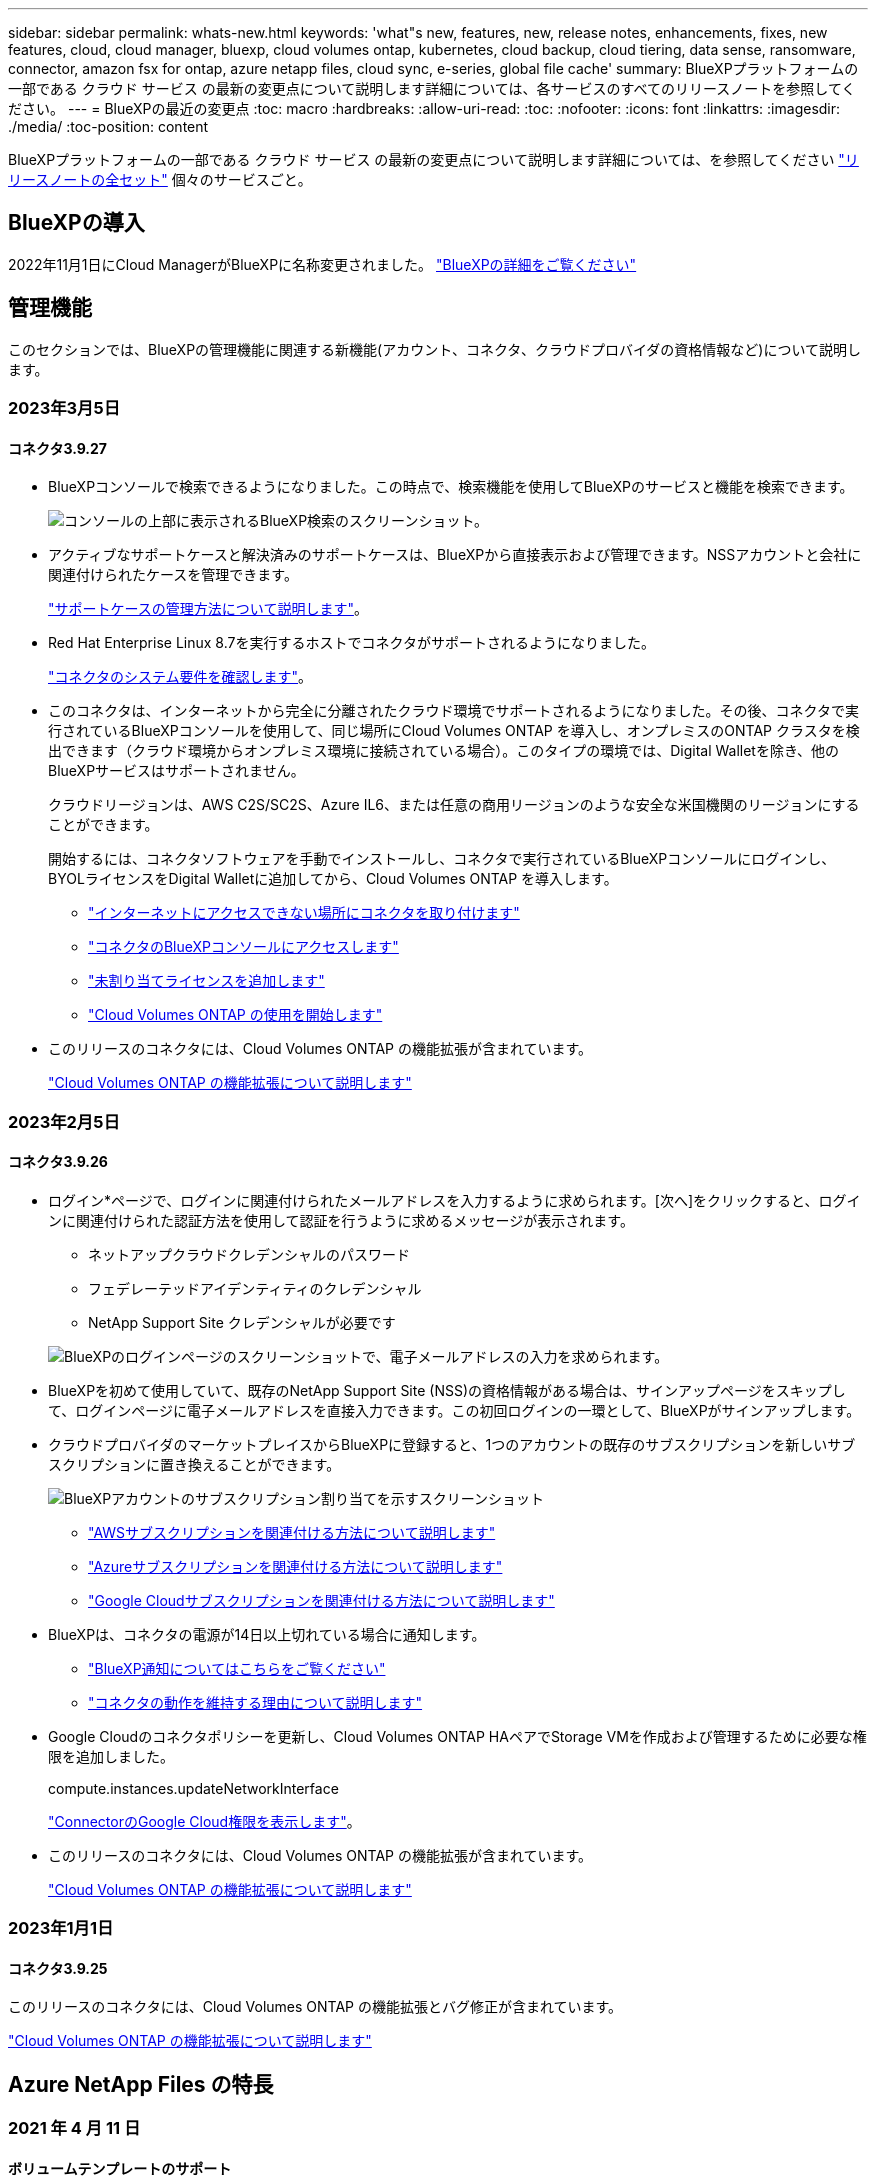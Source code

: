 ---
sidebar: sidebar 
permalink: whats-new.html 
keywords: 'what"s new, features, new, release notes, enhancements, fixes, new features, cloud, cloud manager, bluexp, cloud volumes ontap, kubernetes, cloud backup, cloud tiering, data sense, ransomware, connector, amazon fsx for ontap, azure netapp files, cloud sync, e-series, global file cache' 
summary: BlueXPプラットフォームの一部である クラウド サービス の最新の変更点について説明します詳細については、各サービスのすべてのリリースノートを参照してください。 
---
= BlueXPの最近の変更点
:toc: macro
:hardbreaks:
:allow-uri-read: 
:toc: 
:nofooter: 
:icons: font
:linkattrs: 
:imagesdir: ./media/
:toc-position: content


[role="lead"]
BlueXPプラットフォームの一部である クラウド サービス の最新の変更点について説明します詳細については、を参照してください link:release-notes-index.html["リリースノートの全セット"] 個々のサービスごと。



== BlueXPの導入

2022年11月1日にCloud ManagerがBlueXPに名称変更されました。 https://docs.netapp.com/us-en/cloud-manager-family/concept-overview.html["BlueXPの詳細をご覧ください"^]



== 管理機能

このセクションでは、BlueXPの管理機能に関連する新機能(アカウント、コネクタ、クラウドプロバイダの資格情報など)について説明します。



=== 2023年3月5日



==== コネクタ3.9.27

* BlueXPコンソールで検索できるようになりました。この時点で、検索機能を使用してBlueXPのサービスと機能を検索できます。
+
image:https://raw.githubusercontent.com/NetAppDocs/cloud-manager-setup-admin/main/media/screenshot-search.png["コンソールの上部に表示されるBlueXP検索のスクリーンショット。"]

* アクティブなサポートケースと解決済みのサポートケースは、BlueXPから直接表示および管理できます。NSSアカウントと会社に関連付けられたケースを管理できます。
+
https://docs.netapp.com/us-en/cloud-manager-setup-admin/task-get-help.html#manage-your-support-cases["サポートケースの管理方法について説明します"]。

* Red Hat Enterprise Linux 8.7を実行するホストでコネクタがサポートされるようになりました。
+
https://docs.netapp.com/us-en/cloud-manager-setup-admin/task-installing-linux.html["コネクタのシステム要件を確認します"]。

* このコネクタは、インターネットから完全に分離されたクラウド環境でサポートされるようになりました。その後、コネクタで実行されているBlueXPコンソールを使用して、同じ場所にCloud Volumes ONTAP を導入し、オンプレミスのONTAP クラスタを検出できます（クラウド環境からオンプレミス環境に接続されている場合）。このタイプの環境では、Digital Walletを除き、他のBlueXPサービスはサポートされません。
+
クラウドリージョンは、AWS C2S/SC2S、Azure IL6、または任意の商用リージョンのような安全な米国機関のリージョンにすることができます。

+
開始するには、コネクタソフトウェアを手動でインストールし、コネクタで実行されているBlueXPコンソールにログインし、BYOLライセンスをDigital Walletに追加してから、Cloud Volumes ONTAP を導入します。

+
** https://docs.netapp.com/us-en/cloud-manager-setup-admin/task-install-connector-onprem-no-internet.html["インターネットにアクセスできない場所にコネクタを取り付けます"^]
** https://docs.netapp.com/us-en/cloud-manager-setup-admin/task-managing-connectors.html#access-the-local-ui["コネクタのBlueXPコンソールにアクセスします"^]
** https://docs.netapp.com/us-en/cloud-manager-cloud-volumes-ontap/task-manage-node-licenses.html#manage-byol-licenses["未割り当てライセンスを追加します"^]
** https://docs.netapp.com/us-en/cloud-manager-cloud-volumes-ontap/concept-overview-cvo.html["Cloud Volumes ONTAP の使用を開始します"^]


* このリリースのコネクタには、Cloud Volumes ONTAP の機能拡張が含まれています。
+
https://docs.netapp.com/us-en/cloud-manager-cloud-volumes-ontap/whats-new.html#5-march-2023["Cloud Volumes ONTAP の機能拡張について説明します"^]





=== 2023年2月5日



==== コネクタ3.9.26

* ログイン*ページで、ログインに関連付けられたメールアドレスを入力するように求められます。[次へ]をクリックすると、ログインに関連付けられた認証方法を使用して認証を行うように求めるメッセージが表示されます。
+
** ネットアップクラウドクレデンシャルのパスワード
** フェデレーテッドアイデンティティのクレデンシャル
** NetApp Support Site クレデンシャルが必要です


+
image:https://raw.githubusercontent.com/NetAppDocs/cloud-manager-setup-admin/main/media/screenshot-login.png["BlueXPのログインページのスクリーンショットで、電子メールアドレスの入力を求められます。"]

* BlueXPを初めて使用していて、既存のNetApp Support Site (NSS)の資格情報がある場合は、サインアップページをスキップして、ログインページに電子メールアドレスを直接入力できます。この初回ログインの一環として、BlueXPがサインアップします。
* クラウドプロバイダのマーケットプレイスからBlueXPに登録すると、1つのアカウントの既存のサブスクリプションを新しいサブスクリプションに置き換えることができます。
+
image:https://raw.githubusercontent.com/NetAppDocs/cloud-manager-setup-admin/main/media/screenshot-aws-subscription.png["BlueXPアカウントのサブスクリプション割り当てを示すスクリーンショット"]

+
** https://docs.netapp.com/us-en/cloud-manager-setup-admin/task-adding-aws-accounts.html#associate-an-aws-subscription["AWSサブスクリプションを関連付ける方法について説明します"]
** https://docs.netapp.com/us-en/cloud-manager-setup-admin/task-adding-azure-accounts.html#associating-an-azure-marketplace-subscription-to-credentials["Azureサブスクリプションを関連付ける方法について説明します"]
** https://docs.netapp.com/us-en/cloud-manager-setup-admin/task-adding-gcp-accounts.html["Google Cloudサブスクリプションを関連付ける方法について説明します"]


* BlueXPは、コネクタの電源が14日以上切れている場合に通知します。
+
** https://docs.netapp.com/us-en/cloud-manager-setup-admin/task-monitor-cm-operations.html["BlueXP通知についてはこちらをご覧ください"]
** https://docs.netapp.com/us-en/cloud-manager-setup-admin/concept-connectors.html#connectors-should-remain-running["コネクタの動作を維持する理由について説明します"]


* Google Cloudのコネクタポリシーを更新し、Cloud Volumes ONTAP HAペアでStorage VMを作成および管理するために必要な権限を追加しました。
+
compute.instances.updateNetworkInterface

+
https://docs.netapp.com/us-en/cloud-manager-setup-admin/reference-permissions-gcp.html["ConnectorのGoogle Cloud権限を表示します"]。

* このリリースのコネクタには、Cloud Volumes ONTAP の機能拡張が含まれています。
+
https://docs.netapp.com/us-en/cloud-manager-cloud-volumes-ontap/whats-new.html#5-february-2023["Cloud Volumes ONTAP の機能拡張について説明します"^]





=== 2023年1月1日



==== コネクタ3.9.25

このリリースのコネクタには、Cloud Volumes ONTAP の機能拡張とバグ修正が含まれています。

https://docs.netapp.com/us-en/cloud-manager-cloud-volumes-ontap/whats-new.html#1-january-2023["Cloud Volumes ONTAP の機能拡張について説明します"^]



== Azure NetApp Files の特長



=== 2021 年 4 月 11 日



==== ボリュームテンプレートのサポート

新しいアプリケーションテンプレートサービスを使用すると、 Azure NetApp Files のボリュームテンプレートを設定できます。テンプレートを使用すると、容量プール、サイズ、プロトコル、 VNet 、ボリュームを配置するサブネットなど、一部のボリュームパラメータがテンプレートにすでに定義されているため、ジョブの簡易化に役立ちます。パラメータがすでに事前定義されている場合は、次のボリュームパラメータに進みます。

* https://docs.netapp.com/us-en/cloud-manager-app-template/concept-resource-templates.html["アプリケーションテンプレートと、環境での使用方法について説明します"^]
* https://docs.netapp.com/us-en/cloud-manager-azure-netapp-files/task-create-volumes.html["テンプレートから Azure NetApp Files ボリュームを作成する方法について説明します"]




=== 2021 年 3 月 8 日



==== サービスレベルを動的に変更

ワークロードのニーズを満たし、コストを最適化するために、ボリュームのサービスレベルを動的に変更できるようになりました。ボリュームは、ボリュームに影響を及ぼすことなく、もう一方の容量プールに移動されます。

https://docs.netapp.com/us-en/cloud-manager-azure-netapp-files/task-manage-volumes.html#change-the-volumes-service-level["ボリュームのサービスレベルを変更する方法について説明します"]。



=== 2020 年 8 月 3 日



==== Azure NetApp Files のセットアップと管理

Azure NetApp Files は Cloud Manager から直接セットアップおよび管理できます。Azure NetApp Files 作業環境を作成したら、次の作業を実行できます。

* NFS ボリュームと SMB ボリュームを作成
* 容量プールとボリューム Snapshot を管理します
+
Cloud Manager では、ボリューム Snapshot を作成、削除、リストアできます。新しい容量プールを作成してそのサービスレベルを指定することもできます。

* サイズを変更し、タグを管理してボリュームを編集します。


以前のデータ移行機能は、 Cloud Manager から Azure NetApp Files を直接作成および管理できるようになりました。



== ONTAP 対応の Amazon FSX



=== 2023年3月5日

ユーザインターフェイスが改善され、ドキュメントのスクリーンショットが更新されました。



=== 2023年1月1日

これで、を有効にすることができます link:https://docs.netapp.com/us-en/cloud-manager-fsx-ontap/use/task-manage-working-environment.html#manage-automatic-capacity["容量の自動管理"^] 必要に応じて差分ストレージを追加自動容量管理では、要求を評価するためにクラスタを定期的にポーリングし、クラスタの最大容量の10%までの割合でストレージ容量を自動的に拡張します。



=== 2022年9月18日

次の操作を実行できます。 link:https://docs.netapp.com/us-en/cloud-manager-fsx-ontap/use/task-manage-working-environment.html#change-storage-capacity-and-IOPS["ストレージ容量とIOPSを変更します"^] ONTAP 作業環境用のFSXを作成した後であれば、いつでも作成できます。



== Amazon S3ストレージ



=== 2023年3月5日



==== BlueXPから新しいバケットを追加できるようになりました

BlueXP CanvasでAmazon S3バケットを表示できるようになりました。BlueXPから直接、新しいバケットを追加したり、既存のバケットのプロパティを変更したりできるようになりました。 https://docs.netapp.com/us-en/bluexp-s3-storage/task-add-s3-bucket.html["新しいAmazon S3バケットを追加する方法をご覧ください"^]。



== アプリケーションテンプレート



=== 2022 年 3 月 3 日



==== テンプレートを作成して、特定の作業環境を検索できるようになりました

「既存のリソースを検索」アクションを使用すると、作業環境を特定してから、ボリュームの作成などの他のテンプレートアクションを使用して、既存の作業環境に対して簡単にアクションを実行できます。 https://docs.netapp.com/us-en/cloud-manager-app-template/task-define-templates.html#examples-of-finding-existing-resources-and-enabling-services-using-templates["詳細については、こちらをご覧ください"]。



==== AWS で Cloud Volumes ONTAP HA 作業環境を作成できる

AWS での Cloud Volumes ONTAP 作業環境の作成は、既存のサポートが拡張されて、シングルノードシステムに加えて高可用性システムも作成できるようになりました。 https://docs.netapp.com/us-en/cloud-manager-app-template/task-define-templates.html#create-a-template-for-a-cloud-volumes-ontap-working-environment["Cloud Volumes ONTAP 作業環境用のテンプレートの作成方法については、を参照してください"]。



=== 2022 年 2 月 9 日



==== テンプレートを作成して特定の既存ボリュームを検索し、 Cloud Backup を有効にすることができます

新しい「リソース検索」アクションを使用すると、 Cloud Backup を有効にするすべてのボリュームを特定し、 Cloud Backup アクションを使用してそれらのボリュームのバックアップを有効にできます。

現在サポートされているのは、 Cloud Volumes ONTAP 上のボリュームとオンプレミスの ONTAP システムです。 https://docs.netapp.com/us-en/cloud-manager-app-template/task-define-templates.html#find-existing-volumes-and-activate-cloud-backup["詳細については、こちらをご覧ください"]。



=== 2021 年 10 月 31 日



==== これで、同期関係にタグを付けて、簡単にアクセスできるように関係をグループ化または分類できます

https://docs.netapp.com/us-en/cloud-manager-app-template/concept-tagging.html["リソースタグ付けの詳細については、こちらをご覧ください"]。



== クラウドバックアップ



=== 2023年2月6日



==== 古いバックアップファイルをStorageGRID システムからAzureアーカイブストレージに移動する機能

これで、古いバックアップファイルをStorageGRID システムからAzureのアーカイブストレージに階層化できるようになりました。これにより、StorageGRID システムのスペースを解放し、古いバックアップファイルには低コストのストレージクラスを使用することでコストを削減できます。

この機能は、オンプレミスクラスタがONTAP 9.12.1以降を使用し、StorageGRID システムが11.4以降を使用している場合に使用できます。 https://docs.netapp.com/us-en/cloud-manager-backup-restore/task-backup-onprem-private-cloud.html#preparing-to-archive-older-backup-files-to-public-cloud-storage["詳細はこちらをご覧ください"^]。



==== DataLockとRansomwareによる保護は、Azure Blobでのバックアップファイルに対して設定できます

DataLockとRansomware Protectionは、Azure Blobに保存されたバックアップファイルでサポートされるようになりました。Cloud Volumes ONTAP またはオンプレミスONTAP システムでONTAP 9.12.1以降を実行している場合、バックアップファイルをロックしてスキャンし、ランサムウェアの可能性を検出できるようになりました。 https://docs.netapp.com/us-en/cloud-manager-backup-restore/concept-cloud-backup-policies.html#datalock-and-ransomware-protection["DataLockとランサムウェア防御を使用してバックアップを保護する方法については、こちらをご覧ください"^]。



==== FlexGroup ボリュームのバックアップとリストアの機能拡張

* FlexGroup ボリュームのリストア時に複数のアグリゲートを選択できるようになりました。前回のリリースでは、アグリゲートを1つしか選択できませんでした。
* FlexGroup ボリュームリストアがCloud Volumes ONTAP システムでサポートされるようになりました。前回のリリースでは、オンプレミスのONTAP システムにのみリストアできました。




==== Cloud Volumes ONTAP システムでは、古いバックアップをGoogleアーカイブストレージに移動できます

バックアップファイルは、最初にGoogle Standardストレージクラスで作成されます。Cloud Backupを使用して、より古いバックアップをGoogle Archiveストレージに階層化し、コストをさらに最適化できるようになりました。前回のリリースでは、オンプレミスのONTAP クラスタでのみこの機能がサポートされていました。現在Google Cloudに導入されているCloud Volumes ONTAP システムがサポートされています。



==== ボリュームリストア処理で、ボリュームデータをリストアするSVMを選択できるようになりました

次に、ONTAP クラスタ内の別のStorage VMにボリュームデータをリストアします。これまでは、Storage VMを選択できませんでした。



==== MetroCluster 構成でのボリュームのサポートが強化されました

ONTAP 9.12.1 GA以降を使用している場合、MetroCluster 構成でプライマリシステムに接続しているときにバックアップがサポートされるようになりました。バックアップ構成全体がセカンダリシステムに転送されるため、スイッチオーバー後もクラウドへのバックアップが自動的に続行されます。

https://docs.netapp.com/us-en/cloud-manager-backup-restore/concept-ontap-backup-to-cloud.html#backup-limitations["詳細については、「バックアップの制限」を参照してください"]。



=== 2023年1月9日



==== StorageGRID システムからAWS S3アーカイブストレージに古いバックアップファイルを移動する機能

これにより、StorageGRID システムの古いバックアップファイルをAWS S3のアーカイブストレージに階層化できるようになりました。これにより、StorageGRID システムのスペースを解放し、古いバックアップファイルには低コストのストレージクラスを使用することでコストを削減できます。AWS S3 GlacierまたはS3 Glacier Deep Archiveストレージにバックアップを階層化することもできます。

この機能は、オンプレミスクラスタでONTAP 9.12.1以降を使用し、StorageGRID システムで11.3以上を使用している場合に使用できます。 https://docs.netapp.com/us-en/cloud-manager-backup-restore/task-backup-onprem-private-cloud.html#preparing-to-archive-older-backup-files-to-public-cloud-storage["詳細はこちらをご覧ください"]。



==== Google Cloudのデータ暗号化に、お客様が管理する独自のキーを選択できます

ONTAP システムからGoogle Cloud Storageにデータをバックアップする際に、Googleが管理するデフォルトの暗号化キーを使用する代わりに、アクティベーションウィザードで、お客様が管理する独自のキーを選択してデータを暗号化できるようになりました。まずGoogleでお客様管理の暗号化キーを設定し、次にCloud Backupをアクティブ化する際に詳細を入力します。



==== 「ストレージ管理者」ロールは、サービスアカウントがGoogle Cloud Storageでバックアップを作成するために必要なくなりました

以前のリリースでは、Cloud BackupがGoogle Cloud Storageバケットにアクセスできるようにするサービスアカウントには「Storage Admin」ロールが必要でした。これで、一連の権限を減らしてサービスアカウントに割り当てるカスタムロールを作成できるようになりました。 https://docs.netapp.com/us-en/cloud-manager-backup-restore/task-backup-onprem-to-gcp.html#preparing-google-cloud-storage-for-backups["Google Cloud Storageでバックアップを準備する方法をご覧ください"]。



==== インターネットにアクセスできないサイトで検索とリストアを使用してデータをリストアする機能がサポートされるようになりました

インターネットアクセスのないサイト（ダークサイトまたはオフラインサイトとも呼ばれます）のオンプレミスのONTAP クラスタからStorageGRID にデータをバックアップする場合は、必要に応じて検索とリストアのオプションを使用してデータをリストアできるようになりました。この機能を使用するには、BlueXPコネクタ(バージョン3.9.25以上)がオフラインサイトに配置されている必要があります。

https://docs.netapp.com/us-en/cloud-manager-backup-restore/task-restore-backups-ontap.html#restoring-ontap-data-using-search-restore["検索とリストアを使用してONTAP データをリストアする方法を参照してください"]。https://docs.netapp.com/us-en/cloud-manager-setup-admin/task-install-connector-onprem-no-internet.html["コネクターをオフラインサイトにインストールする方法を参照してください"]。



==== ジョブ監視結果ページを.csvレポートとしてダウンロードできるようになりました

[ジョブ監視]ページをフィルタリングして、必要なジョブとアクションを表示したら、そのデータの.csvファイルを生成してダウンロードできるようになりました。次に、情報を分析したり、組織内の他のユーザーにレポートを送信したりできます。 https://docs.netapp.com/us-en/cloud-manager-backup-restore/task-monitor-backup-jobs.html#download-job-monitoring-results-as-a-report["「ジョブ監視レポートを生成する方法」を参照してください"]。



=== 2022年12月19日



==== Cloud Backup for Applicationsの機能強化

* SAP HANAデータベース
+
** Azure NetApp Files 上にあるSAP HANAデータベースのポリシーベースのバックアップとリストアをサポートします
** カスタムポリシーをサポート


* Oracleデータベース
+
** ホストを追加してプラグインを自動的に導入
** カスタムポリシーをサポート
** Cloud Volumes ONTAP 上にあるOracleデータベースのポリシーベースのバックアップ、リストア、およびクローニングをサポートします
** Amazon FSX for NetApp ONTAP 上に存在するOracleデータベースのポリシーベースのバックアップおよびリストアをサポートします
** Connect and Copy方式を使用したOracleデータベースのリストアをサポートします
** Oracle 21cをサポートします
** クラウドネイティブのOracleデータベースのクローニングをサポートします






==== Cloud Backup for Virtual Machinesの機能拡張

* 仮想マシン
+
** オンプレミスのセカンダリストレージから仮想マシンをバックアップ
** カスタムポリシーをサポート
** では、Google Cloud Platform（GCP）をサポートしており、1つ以上のデータストアのバックアップに使用できます
** Glacier、Deep Glacier、Azure Archiveなどの低コストのクラウドストレージをサポートします






=== 2022年12月6日



==== 必須コネクターアウトバウンドインターネットアクセスエンドポイントの変更

Cloud Backupの処理が変更されたため、クラウドバックアップの処理を成功させるには、次のコネクタエンドポイントを変更する必要があります。

[cols="50,50"]
|===
| 古いエンドポイント | 新しいエンドポイント 


| \ https://cloudmanager.cloud.netapp.com | \ https://api.bluexp.netapp.com 


| \ https://*.cloudmanager.cloud.netapp.com | \ https://*.api.bluexp.netapp.com 
|===
のすべてのエンドポイントのリストを参照してください https://docs.netapp.com/us-en/cloud-manager-setup-admin/task-creating-connectors-aws.html#outbound-internet-access["AWS"^]、 https://docs.netapp.com/us-en/cloud-manager-setup-admin/task-creating-connectors-gcp.html#outbound-internet-access["Google Cloud"^]または https://docs.netapp.com/us-en/cloud-manager-setup-admin/task-creating-connectors-azure.html#outbound-internet-access["Azure"^] クラウド環境：



==== UIでのGoogleアーカイブストレージクラスの選択がサポートされます

バックアップファイルは、最初にGoogle Standardストレージクラスで作成されます。Cloud Backup UIを使用して、特定の日数が経過した古いバックアップをGoogle Archiveストレージに階層化し、コストをさらに最適化できるようになりました。

この機能は、現在、ONTAP 9.12.1以降を使用するオンプレミスONTAP クラスタでサポートされています。現在、Cloud Volumes ONTAP システムでは使用できません。



==== FlexGroup ボリュームのサポート

Cloud BackupでFlexGroup ボリュームのバックアップとリストアがサポートされるようになりました。ONTAP 9.12.1以降を使用している場合は、FlexGroup ボリュームをパブリッククラウドストレージとプライベートクラウドストレージにバックアップできます。FlexVol ボリュームとFlexGroup ボリュームが含まれる作業環境がある場合、ONTAP ソフトウェアを更新すると、それらのシステム上の任意のFlexGroup をバックアップできます。

https://docs.netapp.com/us-en/cloud-manager-backup-restore/concept-ontap-backup-to-cloud.html#supported-volumes["サポートされるボリュームタイプの一覧を参照してください"]。



==== バックアップのデータをCloud Volumes ONTAP システムの特定のアグリゲートにリストアする機能

以前のリリースでは、データをオンプレミスのONTAP システムにリストアする場合にのみアグリゲートを選択できました。この機能は、Cloud Volumes ONTAP システムにデータをリストアする場合に使用できるようになりました。



== クラウドデータの意味



=== 2023年3月7日（バージョン1.21）



==== Data Sense UIから独自のカスタムカテゴリを追加する新機能

Data Senseでは、独自のカスタムカテゴリを追加できるようになりました。これにより、これらのカテゴリに該当するファイルがData Senseによって識別されます。Data Senseには多数あります https://docs.netapp.com/us-en/cloud-manager-data-sense/reference-private-data-categories.html#types-of-categories["事前定義されたカテゴリ"]そのため、この機能を使用すると、カスタムカテゴリを追加して、組織固有の情報がデータ内のどこにあるかを特定できます。

https://docs.netapp.com/us-en/cloud-manager-data-sense/task-managing-data-fusion.html#add-custom-categories["詳細はこちら。"^]。



==== Data Sense UIからカスタムキーワードを追加できるようになりました

Data Senseには、将来のスキャンでData Senseが識別するカスタムキーワードを追加する機能があります。ただし、Data Sense Linuxホストにログインし、コマンドラインインターフェイスを使用してキーワードを追加する必要がありました。このリリースでは、Data Sense UIでカスタムキーワードを追加できるようになり、これらのキーワードの追加や編集が非常に簡単になりました。

https://docs.netapp.com/us-en/cloud-manager-data-sense/task-managing-data-fusion.html#add-custom-keywords-from-a-list-of-words["Data Sense UIからカスタムキーワードを追加する方法については、こちらをご覧ください"^]。



==== 「最終アクセス時間」が変更されたときに、Data Sense * NOT *スキャンファイルを使用できるようになりました

デフォルトでは、Data Senseに適切な「書き込み」権限がない場合、Data Senseでは「最終アクセス時間」を元のタイムスタンプに戻すことができないため、ボリューム内のファイルはスキャンされません。ただし、最終アクセス時刻がファイルの元の時刻にリセットされていても問題ない場合は、[Configuration]ページでこの動作を無効にして、Data Senseが権限に関係なくボリュームをスキャンするようにできます。

この機能と併せて、「Scan Analysis Event」という新しいフィルタが追加されました。これにより、Data Senseが最終アクセス時刻を元に戻すことができなかったために分類されなかったファイル、またはData Senseが最終アクセス時刻を元に戻すことができなかったにもかかわらず分類されたファイルを表示できます。

https://docs.netapp.com/us-en/cloud-manager-data-sense/reference-collected-metadata.html#last-access-time-timestamp["「Last access time timestamp」とData Senseに必要な権限の詳細については、こちらを参照してください"]。



==== Data Senseは、3つの新しいタイプの個人データを特定します

データセンスでは、次の種類のデータを含むファイルを識別および分類できます。

* ボツワナIDカード（Omang）番号
* ボツワナパスポート番号
* シンガポール国民登録IDカード（NRIC）


https://docs.netapp.com/us-en/cloud-manager-data-sense/reference-private-data-categories.html#types-of-personal-data["データで特定できるすべての種類の個人データを表示します"]。



==== ディレクトリの機能が更新されました

* データ調査レポートの[Light CSV Report]オプションに、ディレクトリからの情報が含まれるようになりました。
* [Last Accessed]時間フィルタに、ファイルとディレクトリの両方の最終アクセス時刻が表示されるようになりました。




==== インストールの機能拡張

* Data Senseは、CentOS Stream 8を実行しているLinuxホストにインストールできます。
* インターネットアクセスがないサイト（ダークサイト）用のData Senseインストーラで事前チェックが実行され、インストールを成功させるためのシステム要件とネットワーク要件が満たされていることが確認されるようになりました。
* インストール監査ログファイルは保存され、に書き込まれます `/ops/netapp/install_logs`。




=== 2023年2月5日（バージョン1.20）



==== 任意のEメールアドレスにポリシーベースの通知Eメールを送信できます

以前のバージョンのCloud Data Senseでは、特定の重要なポリシーの結果が返されたときに、アカウントのBlueXPユーザーに電子メールアラートを送信できました。この機能を使用すると、オンラインでないときにデータを保護するための通知を受け取ることができます。また、ポリシーから、BlueXPアカウントに登録されていない最大20個の電子メールアドレスを持つ他のユーザーに電子メールアラートを送信することもできます。

https://docs.netapp.com/us-en/cloud-manager-data-sense/task-using-policies.html#sending-email-alerts-when-non-compliant-data-is-found["ポリシーの結果に基づいて電子メールアラートを送信する方法については、こちらをご覧ください"]。



==== Data Sense UIから個人用パターンを追加できるようになりました

データセンスには、将来のスキャンでデータセンスが特定できるカスタムの「個人データ」を追加する機能がありました。ただし、データセンスLinuxホストにログインし、コマンドラインを使用してカスタムパターンを追加する必要がありました。今回のリリースでは、データセンスUIに正規表現を使用してパターンを追加できるため、カスタムパターンの追加や編集が非常に簡単になりました。

https://docs.netapp.com/us-en/cloud-manager-data-sense/task-managing-data-fusion.html#add-custom-personal-data-identifiers-using-a-regex["データセンスUIからカスタムパターンを追加する方法については、こちらをご覧ください"^]。



==== データセンスを使用して1、500万個のファイルを移動できます

これまでは、任意のNFS共有に対して、データセンス・ムーブで最大100、000個のソース・ファイルを移動できました。一度に最大1,500万個のファイルを移動できるようになりました。 https://docs.netapp.com/us-en/cloud-manager-data-sense/task-managing-highlights.html#moving-source-files-to-an-nfs-share["データセンスを使用したソースファイルの移動の詳細については、こちらをご覧ください"]。



==== SharePoint Onlineファイルへのアクセス権を持つユーザーの数を表示する機能

フィルタ「アクセス権を持つユーザー数」で、SharePoint Onlineリポジトリに保存されているファイルがサポートされるようになりました。これまでは、CIFS共有上のファイルのみがサポートされていました。現時点では、Active DirectoryベースでないSharePointグループはこのフィルタにカウントされません。



==== 新しい「部分的成功」ステータスがアクションステータスパネルに追加されました

新しい「部分的成功」ステータスは、データセンスアクションが完了し、一部の項目が失敗し、たとえば100個のファイルを移動または削除するときに一部の項目が成功したことを示します。さらに、「終了」ステータスが「成功」に変更されました。以前は、「終了」ステータスに成功した処理と失敗した処理が表示されることがありました。現在、「Success」ステータスは、すべての項目に対するすべてのアクションが成功したことを意味します。 https://docs.netapp.com/us-en/cloud-manager-data-sense/task-view-compliance-actions.html["アクションステータスパネルの表示方法を参照してください"]。



=== 2023年1月9日（バージョン1.19）



==== 機密データが含まれ、過度に許容されるファイルのグラフを表示する機能

Governanceダッシュボードには、機密データ（機密性の高い個人データと機密性の高い個人データの両方を含む）を含むファイルのヒートマップを提供するnew_sensitive DataおよびWide Permissive_areaが追加されています。これにより、機密データを含むリスクがある場所を確認できます。 https://docs.netapp.com/us-en/cloud-manager-data-sense/task-controlling-governance-data.html#data-listed-by-sensitivity-and-wide-permissions["詳細はこちら。"]。



==== Data Investigationページでは、3つの新しいフィルタを使用できます

[データ調査]ページに表示する結果を絞り込むための新しいフィルタを使用できます。

* 「アクセス権を持つユーザの数」フィルタは、特定の数のユーザに対して開かれているファイルやフォルダを表示します。数値の範囲を選択して結果を絞り込むことができます。たとえば、51~100ユーザがアクセスできるファイルを確認できます。
* 「作成日時」、「検出日時」、「最終変更日時」、「最終アクセス日時」の各フィルタを使用して、事前に定義された日範囲だけを選択するのではなく、カスタムの日付範囲を作成できるようになりました。たとえば、「作成日時」が6か月を超えているファイルや、「最終更新日時」が「過去10日間」の日付になっているファイルを探すことができます。
* 「ファイルパス」フィルタで、フィルタリングされたクエリ結果から除外するパスを指定できるようになりました。特定のデータを含むパスと除外するパスの両方を入力すると、最初に含まれているパス内のすべてのファイルが検出され、除外されたパスからファイルが削除され、結果が表示されます。


https://docs.netapp.com/us-en/cloud-manager-data-sense/task-investigate-data.html#filtering-data-in-the-data-investigation-page["データの調査に使用できるすべてのフィルタのリストを確認します"]。



==== データセンスは日本語の個人番号を識別できます

データセンスでは、日本語の個人番号（My Number）を含むファイルを識別して分類できます。これには、個人用電話番号と会社用電話番号の両方が含まれます。 https://docs.netapp.com/us-en/cloud-manager-data-sense/reference-private-data-categories.html#types-of-personal-data["データで特定できるすべての種類の個人データを表示します"]。



== Cloud Sync



=== 2023年2月5日



==== Azure Data Lake Storage Gen2、ONTAP S3ストレージ、およびNFSがサポートされるようになりました

Cloud Sync でONTAP S3ストレージおよびNFSの追加の同期関係がサポートされるようになりました。

* ONTAP S3ストレージからNFSへ
* NFSからONTAP S3ストレージ


Cloud Sync では、Azure Data Lake Storage Gen2もサポートしています。これは、以下の機能に対するソースとターゲットの両方に対応しています。

* NFS サーバ
* SMB サーバ
* ONTAP S3 ストレージ
* StorageGRID
* IBM クラウドオブジェクトストレージ


https://docs.netapp.com/us-en/cloud-manager-sync/reference-supported-relationships.html["サポートされている同期関係の詳細を確認できます"]。



==== Amazon Web Servicesデータブローカーオペレーティングシステムにアップグレード

AWSデータブローカーのオペレーティングシステムがAmazon Linux 2022にアップグレードされました。

https://docs.netapp.com/us-en/cloud-manager-sync/task-installing-aws.html#details-about-the-data-broker-instance["AWSのデータブローカーインスタンスに関する詳細を確認できます"]。



=== 2023年1月3日



==== データブローカーのローカル設定をUIに表示します

ユーザがUIで各データブローカーのローカル設定を表示できるように、構成を表示*オプションが追加されました。

https://docs.netapp.com/us-en/cloud-manager-sync/task-managing-data-brokers.html["データブローカーグループの管理に関する詳細情報"]。



==== AzureとGoogle Cloudデータブローカーオペレーティングシステムにアップグレード

AzureとGoogle Cloudのデータブローカー向けオペレーティングシステムがRocky Linux 9.0にアップグレードされました。

https://docs.netapp.com/us-en/cloud-manager-sync/task-installing-azure.html#details-about-the-data-broker-vm["Azureのデータブローカーインスタンスの詳細については、こちらをご覧ください"]。

https://docs.netapp.com/us-en/cloud-manager-sync/task-installing-gcp.html#details-about-the-data-broker-vm-instance["Google Cloudのデータブローカーインスタンスに関する詳細を確認できます"]。



=== 2022年12月11日



==== ディレクトリを名前でフィルタリングします

同期関係に新しい*ディレクトリ名を除外*設定を使用できるようになりました。ユーザは、最大15個のディレクトリ名を同期から除外できます。デフォルトでは、.copy-Offload、.snapshot、~snapshotディレクトリが除外されます。

https://docs.netapp.com/us-en/cloud-manager-sync/task-creating-relationships.html#settings["[ディレクトリ名を除外する]設定の詳細を確認してください"]。



==== Amazon S3およびONTAP S3ストレージのサポートが追加されています

Cloud Sync でAWS S3およびONTAP S3ストレージの追加の同期関係がサポートされるようになりました。

* AWS S3からONTAP S3ストレージ
* ONTAP S3ストレージからAWS S3へ


https://docs.netapp.com/us-en/cloud-manager-sync/reference-supported-relationships.html["サポートされている同期関係の詳細を確認できます"]。



=== 2022年10月30日



==== Microsoft Azureからの継続的な同期

Azureデータブローカーを使用し、ソースのAzureストレージバケットからクラウドストレージへの継続的な同期設定がサポートされるようになりました。

Cloud Sync は、最初のデータ同期の完了後、ソースのAzureストレージバケットで変更をリスンし、ターゲットへの変更が発生した場合はその変更を継続的に同期します。この設定は、AzureストレージバケットからAzure BLOBストレージ、CIFS、Google Cloud Storage、IBM Cloud Object Storage、NFS、およびStorageGRID に同期する場合に使用できます。

Azureデータブローカーでは、この設定を使用するためのカスタムロールと次の権限が必要です。

[source, json]
----
'Microsoft.Storage/storageAccounts/read',
'Microsoft.EventGrid/systemTopics/eventSubscriptions/write',
'Microsoft.EventGrid/systemTopics/eventSubscriptions/read',
'Microsoft.EventGrid/systemTopics/eventSubscriptions/delete',
'Microsoft.EventGrid/systemTopics/eventSubscriptions/getFullUrl/action',
'Microsoft.EventGrid/systemTopics/eventSubscriptions/getDeliveryAttributes/action',
'Microsoft.EventGrid/systemTopics/read',
'Microsoft.EventGrid/systemTopics/write',
'Microsoft.EventGrid/systemTopics/delete',
'Microsoft.EventGrid/eventSubscriptions/write',
'Microsoft.Storage/storageAccounts/write'
----
https://docs.netapp.com/us-en/cloud-manager-sync/task-creating-relationships.html#settings["Continuous Syncの詳細については、こちらをご覧ください"]。



=== 2022年9月4日



==== Googleドライブの追加サポート

* Cloud Sync でGoogleドライブの同期関係が新たにサポートされるようになりました。
+
** Google DriveからNFSサーバーへ
** GoogleドライブからSMBサーバーへ


* Google Driveを含む同期関係に関するレポートを生成することもできます。
+
https://docs.netapp.com/us-en/cloud-manager-sync/task-managing-reports.html["レポートの詳細については、こちらをご覧ください"]。





==== 継続的な同期機能の強化

次のタイプの同期関係で、継続的同期設定を有効にできるようになりました。

* NFSサーバへのS3バケット
* Google Cloud StorageをNFSサーバに接続している


https://docs.netapp.com/us-en/cloud-manager-sync/task-creating-relationships.html#settings["Continuous Syncの詳細については、こちらをご覧ください"]。



==== Eメール通知

Cloud Sync 通知をEメールで受信できるようになりました。

電子メールで通知を受信するには、同期関係で*Notification*設定を有効にしてから、BlueXPでAlerts and Notification設定を構成する必要があります。

https://docs.netapp.com/us-en/cloud-manager-sync/task-managing-relationships.html#setting-up-notifications["通知を設定する方法について説明します"]。



=== 2022年7月31日



==== Googleドライブ

NFSサーバまたはSMBサーバからGoogle Driveにデータを同期できるようになりました。「マイドライブ」と「共有ドライブ」の両方がターゲットとしてサポートされています。

Googleドライブを含む同期関係を作成する前に、必要な権限と秘密鍵を持つサービスアカウントを設定する必要があります。 https://docs.netapp.com/us-en/cloud-manager-sync/reference-requirements.html#google-drive["Googleドライブの要件について詳しくは、こちらをご覧ください"]。

https://docs.netapp.com/us-en/cloud-manager-sync/reference-supported-relationships.html["サポートされている同期関係のリストを表示します"]。



==== Azure Data Lakeのサポートが追加されています

Cloud Sync で、Azure Data Lake Storage Gen2：

* Amazon S3からAzure Data Lake Storage Gen2への接続に対応しています
* IBM Cloud Object StorageからAzure Data Lake Storage Gen2への接続
* StorageGRID からAzureデータレイクストレージGen2への接続


https://docs.netapp.com/us-en/cloud-manager-sync/reference-supported-relationships.html["サポートされている同期関係のリストを表示します"]。



==== 同期関係の新しいセットアップ方法が追加されました

BlueXPのCanvasから同期関係を直接設定する方法が追加されました。



===== ドラッグアンドドロップ

ある作業環境を別の作業環境の上にドラッグアンドドロップして、キャンバスから同期関係を設定できるようになりました。

image:https://raw.githubusercontent.com/NetAppDocs/cloud-manager-sync/main/media/screenshot-enable-drag-and-drop.png["BlueXPの通知センターを示すスクリーンショット"]



===== 右パネル設定

Canvasから作業環境を選択し、右パネルから同期オプションを選択することで、Azure Blob StorageまたはGoogle Cloud Storageの同期関係を設定できるようになりました。

image:https://raw.githubusercontent.com/NetAppDocs/cloud-manager-sync/main/media/screenshot-enable-panel.png["BlueXPの通知センターを示すスクリーンショット"]



=== 2022年7月3日



==== Azure Data Lake Storage Gen2のサポート

NFSサーバまたはSMBサーバからAzure Data Lake Storage Gen2へデータを同期できるようになりました。

Azureデータレイクを含む同期関係を作成する場合は、Cloud Sync にストレージアカウントの接続文字列を指定する必要があります。共有アクセスシグニチャ（SAS）ではなく、通常の接続文字列である必要があります。

https://docs.netapp.com/us-en/cloud-manager-sync/reference-supported-relationships.html["サポートされている同期関係のリストを表示します"]。



==== Google Cloud Storageからの継続的な同期

ソースのGoogle Cloud Storageバケットからクラウドストレージターゲットへ、継続的な同期設定がサポートされるようになりました。

Cloud Sync は、初回のデータ同期後、ソースのGoogle Cloud Storageバケットで変更をリスンし、変更が発生した場合はターゲットに継続的に同期します。この設定は、Google Cloud StorageバケットからS3、Google Cloud Storage、Azure BLOBストレージ、StorageGRID 、またはIBMストレージに同期する場合に使用できます。

データブローカーに関連付けられているサービスアカウントでこの設定を使用するには、次の権限が必要です。

[source, json]
----
- pubsub.subscriptions.consume
- pubsub.subscriptions.create
- pubsub.subscriptions.delete
- pubsub.subscriptions.list
- pubsub.topics.attachSubscription
- pubsub.topics.create
- pubsub.topics.delete
- pubsub.topics.list
- pubsub.topics.setIamPolicy
- storage.buckets.update
----
https://docs.netapp.com/us-en/cloud-manager-sync/task-creating-relationships.html#settings["Continuous Syncの詳細については、こちらをご覧ください"]。



==== 新しいGoogle Cloudリージョンサポート

Cloud Sync データブローカーがGoogle Cloudの次のリージョンでサポートされるようになりました。

* コロンバス（us-east5）
* ダラス（US -サウス1）
* マドリード（ヨーロッパ-南西部1）
* ミラノ（ヨーロッパ-西8）
* パリ（ヨーロッパ-西9区）




==== 新しいGoogle Cloudマシンタイプ

Google Cloudのデータブローカーのデフォルトのマシンタイプは、n2 -標準-4になりました。



== クラウド階層化



=== 2023年3月5日



==== ボリュームの階層化レポートを生成できるようになりました

[階層ボリューム]ページからレポートをダウンロードして、管理しているクラスタ上のすべてのボリュームの階層化ステータスを確認できます。Cloud Tieringは.csvファイルを生成します。このファイルを確認して、必要に応じて社内の他のユーザに送信できます。 https://docs.netapp.com/us-en/cloud-manager-tiering/task-managing-tiering.html#download-a-tiering-report-for-your-volumes["階層化レポートのダウンロード方法をご覧ください"]。



=== 2022年12月6日



==== Connectorアウトバウンドインターネットアクセスエンドポイントの変更

Cloud Tieringの変更が行われたため、クラウド階層化処理を成功させるには、次のコネクタエンドポイントを変更する必要があります。

[cols="50,50"]
|===
| 古いエンドポイント | 新しいエンドポイント 


| \ https://cloudmanager.cloud.netapp.com | \ https://api.bluexp.netapp.com 


| \ https://*.cloudmanager.cloud.netapp.com | \ https://*.api.bluexp.netapp.com 
|===
のすべてのエンドポイントのリストを参照してください https://docs.netapp.com/us-en/cloud-manager-setup-admin/task-creating-connectors-aws.html#outbound-internet-access["AWS"^]、 https://docs.netapp.com/us-en/cloud-manager-setup-admin/task-creating-connectors-gcp.html#outbound-internet-access["Google Cloud"^]または https://docs.netapp.com/us-en/cloud-manager-setup-admin/task-creating-connectors-azure.html#outbound-internet-access["Azure"^] クラウド環境：



=== 2022年11月6日



==== ドラッグアンドドロップして、Azure Blob、Google Cloud Storage、StorageGRID へのクラウド階層化を有効にします

Azure Blob、Google Cloud Storage、またはStorageGRID 階層化のデスティネーションがキャンバス上の作業環境として存在する場合は、オンプレミスのONTAP 作業環境を移行先にドラッグして、階層化セットアップウィザードを開始できます。



== Cloud Volumes ONTAP



=== 2023年3月5日

コネクタの3.9.27リリースでは、次の変更が加えられました。



==== Azureで16TiBと32TiBをサポート

Cloud Volumes ONTAP では、Azureのマネージドディスクで実行される高可用性環境向けに、16TiBと32TiBのディスクサイズがサポートされるようになりました。

の詳細を確認してください https://docs.netapp.com/us-en/cloud-volumes-ontap-relnotes/reference-configs-azure.html#supported-disk-sizes["Azureでサポートされるディスクサイズ"^]。



==== MTEKMライセンス

バージョン9.12.1 GA以降を実行する新規および既存のCloud Volumes ONTAP システムに、マルチテナント暗号化キー管理（MTEKM）ライセンスが含まれるようになりました。

マルチテナントの外部キー管理を使用すると、NetApp Volume Encryptionの使用時に、個々のStorage VM（SVM）でKMIPサーバを介して独自のキーを保持できます。

https://docs.netapp.com/us-en/cloud-manager-cloud-volumes-ontap/task-encrypting-volumes.html["ネットアップの暗号化ソリューションでボリュームを暗号化する方法について説明します"^]。



==== インターネットを使用しない環境のサポート 

インターネットから完全に分離されたすべてのクラウド環境でCloud Volumes ONTAP がサポートされるようになりました。これらの環境では、ノードベースのライセンス（BYOL）のみがサポートされます。容量単位のライセンスはサポートされていません。開始するには、コネクタソフトウェアを手動でインストールし、コネクタで実行されているBlueXPコンソールにログインし、BYOLライセンスをDigital Walletに追加してから、Cloud Volumes ONTAP を導入します。 

* https://docs.netapp.com/us-en/cloud-manager-setup-admin/task-install-connector-onprem-no-internet.html["インターネットにアクセスできない場所にコネクタを取り付けます"^]
* https://docs.netapp.com/us-en/cloud-manager-setup-admin/task-managing-connectors.html#access-the-local-ui["コネクタのBlueXPコンソールにアクセスします"^]
* https://docs.netapp.com/us-en/cloud-manager-cloud-volumes-ontap/task-manage-node-licenses.html#manage-byol-licenses["未割り当てライセンスを追加します"^]




=== 2023年2月5日

コネクタの3.9.26リリースでは、次の変更が加えられました。



==== AWSでの配置グループの作成

AWS HA単一アベイラビリティゾーン（AZ）環境で配置グループを作成するための新しい設定が追加されました。失敗した配置グループの作成をバイパスして、AWS HA単一のAZ環境を正常に完了できるようにすることができます。

配置グループの作成設定の詳細については、を参照してください link:https://docs.netapp.com/us-en/cloud-manager-cloud-volumes-ontap/task-configure-placement-group-failure-aws.html#overview["AWS HA単一AZ用の配置グループの作成を設定する"^]。



==== プライベートDNSゾーン設定の更新

Azureプライベートリンクの使用時にプライベートDNSゾーンと仮想ネットワークの間にリンクを作成しないように、新しい設定が追加されました。作成はデフォルトで有効になっています。

link:https://docs.netapp.com/us-en/cloud-manager-cloud-volumes-ontap/task-enabling-private-link.html#provide-bluexp-with-details-about-your-azure-private-dns["AzureプライベートDNSの詳細をBlueXPに提供します"^]



==== WORMストレージとデータ階層化

Cloud Volumes ONTAP 9.8以降のシステムを作成するときに、データ階層化とWORMストレージの両方を有効にできるようになりました。WORMストレージによるデータ階層化を有効にすると、データをクラウドのオブジェクトストアに階層化できます。

link:https://docs.netapp.com/us-en/cloud-manager-cloud-volumes-ontap/concept-worm.html["WORMストレージについて説明します。"^]



=== 2023年1月1日

コネクタの3.9.25リリースでは、次の変更が加えられました。



==== Google Cloudで提供されているライセンスパッケージ

最適化さCloud Volumes ONTAP れた容量ベースのライセンスパッケージとエッジキャッシュ容量ベースのライセンスパッケージは、Google Cloud Marketplaceで従量課金制サービスまたは年間契約として提供されます。

を参照してください link:https://docs.netapp.com/us-en/cloud-manager-cloud-volumes-ontap/concept-licensing.html#packages["Cloud Volumes ONTAP ライセンス"^]。



==== Cloud Volumes ONTAP のデフォルト設定

マルチテナント暗号化キー管理（MTEKM）ライセンスは新しいCloud Volumes ONTAP 環境には含まれなくなりました。

Cloud Volumes ONTAP とともに自動的にインストールされるONTAP 機能ライセンスの詳細については、を参照してください link:https://docs.netapp.com/us-en/cloud-manager-cloud-volumes-ontap/reference-default-configs.html["Cloud Volumes ONTAP のデフォルト設定"^]。



=== 2022年12月15日



==== Cloud Volumes ONTAP 9.12.0

BlueXPでは、AWSとGoogle CloudにCloud Volumes ONTAP 9.12.0を導入して管理できるようになりました。

https://docs.netapp.com/us-en/cloud-volumes-ontap-9120-relnotes["このリリースのに含まれる新機能について説明します Cloud Volumes ONTAP"^]。



== Cloud Volumes Service for GCP



=== 2020 年 9 月 9 日



==== Cloud Volumes Service for Google Cloud のサポート

Cloud Volumes Service for Google CloudをBlueXPから直接管理できるようになりました。

* 作業環境をセットアップして作成
* Linux クライアントおよび UNIX クライアント用に、 NFSv3 ボリュームと NFSv4.1 ボリュームを作成および管理します
* Windows クライアント用に SMB 3.x ボリュームを作成して管理します
* ボリューム Snapshot を作成、削除、およびリストアします




== コンピューティング



=== 2020 年 12 月 7 日



==== Cloud Manager と Spot の間のナビゲーション

Cloud Manager と Spot の間の移動が簡単になりました。

Spot の新しい「 * ストレージ運用 * 」セクションでは、 Cloud Manager に直接移動できます。作業が完了したら、 Cloud Manager の * Compute * タブから Spot に戻ることができます。



=== 2020 年 10 月 18 日



==== コンピューティングサービスの概要

を活用して https://spot.io/products/cloud-analyzer/["Spot の Cloud Analyzer の略"^]Cloud Manager では、クラウドコンピューティング関連のコストを高水準で分析し、コスト削減の可能性を特定できるようになりました。この情報は、 Cloud Manager の * Compute * サービスから入手できます。

https://docs.netapp.com/us-en/cloud-manager-compute/concept-compute.html["コンピューティングサービスの詳細については、こちらをご覧ください"]。

image:https://raw.githubusercontent.com/NetAppDocs/cloud-manager-compute/main/media/screenshot_compute_dashboard.gif["Cloud Manager のコスト分析ページを示すスクリーンショット。"]



== Digital Advisor



=== 2022年11月1日

Digital Advisor（旧称Active IQ ）は、BlueXPと完全に統合され、ログインエクスペリエンスが向上しました。

BlueXPでDigital Advisorにアクセスすると、NetApp Support Site 資格情報を入力するように求められ、システムに関連するデータを表示できるようになります。ログイン時に使用するNSSアカウントは、ユーザログイン時のみに関連付けられます。ネットアップアカウントの他のユーザには関連付けられません。

Digital AdvisorとBlueXPの統合の詳細については、を参照してください https://docs.netapp.com/us-en/active-iq/index.html["Digital Advisorのドキュメント"^]



== Eシリーズシステム



=== 2022年9月18日



==== Eシリーズのサポート

Eシリーズストレージシステムは、BlueXPから直接検出できるようになりました。Eシリーズシステムを検出すると、ハイブリッドマルチクラウド全体のデータを包括的に把握できます。



== グローバルファイルキャッシュ



=== 2022年10月24日（バージョン2.1）

このリリースでは、以下に示す新機能が提供されます。また、に記載されている問題も修正されています https://docs.netapp.com/us-en/cloud-manager-file-cache/fixed-issues.html["修正された問題"]。更新されたソフトウェアパッケージは、から入手できます https://docs.netapp.com/us-en/cloud-manager-file-cache/download-gfc-resources.html#download-required-resources["このページです"]。



==== グローバルファイルキャッシュは、任意の数のライセンスで使用できるようになりました

これまでに必要だった10個のライセンス、つまり30 TBのストレージは削除されました。Global File Cacheライセンスは、3 TBのストレージごとに1つずつ発行されます。



==== オフラインライセンス管理サーバを使用するためのサポートが追加されました

オフラインまたはダークサイトのライセンス管理サーバ（LMS）は、LMSがライセンスソースを使用したライセンス検証用のインターネット接続を備えていない場合に最も便利です。初期設定時には、インターネット接続とライセンスソースへの接続が必要です。設定が完了すると、LMSインスタンスが暗くなることがあります。ライセンスの継続的な検証のために、すべてのエッジ/コアはLMSと接続されている必要があります。



==== エッジインスタンスは、追加の同時ユーザーをサポートできます

1つのグローバルファイルキャッシュエッジインスタンスは、専用の物理エッジインスタンス1つにつき最大500ユーザー、専用の仮想配置で最大300ユーザーを処理できます。使用可能なユーザの最大数は、それぞれ400と200です。



==== Optimus PSMを強化し、クラウドライセンスを構成



==== Optimus UI（Edge Configuration）のEdge Sync機能が強化され、接続されているすべてのクライアントが表示されるようになりました



=== 2022年7月25日（バージョン2.0）

このリリースでは、以下に示す新機能が提供されます。また、に記載されている問題も修正されています https://docs.netapp.com/us-en/cloud-manager-file-cache/fixed-issues.html["修正された問題"]。



==== Azure Marketplaceからのグローバルファイルキャッシュの容量ベースの新しいライセンスモデル

新しい「Edge Cache」ライセンスには、「CVO Professional」ライセンスと同じ機能がありますが、グローバルファイルキャッシュのサポートも含まれています。このオプションは、Azureに新しいCloud Volumes ONTAP システムを導入するときに表示されます。Cloud Volumes ONTAP システムでプロビジョニングされた容量3TiBにつき、グローバルファイルキャッシュエッジシステムを1台導入することができます。少なくとも30TiBをプロビジョニングする必要があります。GFC License Managerサービスが拡張され、容量ベースのライセンスが提供されるようになりました。

https://docs.netapp.com/us-en/cloud-manager-cloud-volumes-ontap/concept-licensing.html#capacity-based-licensing["Edge Cacheライセンスパッケージの詳細については、こちらをご覧ください。"]



==== グローバルファイルキャッシュがCloud Insights に統合されました

NetApp Cloud Insights （CI）では、インフラとアプリケーションを包括的に可視化できます。グローバルファイルキャッシュがCIと統合され、すべてのエッジとコアを完全に可視化し、インスタンスで実行されているプロセスを監視できるようになりました。さまざまなグローバルファイルキャッシュメトリックがCIにプッシュされ、CIダッシュボードの全体的な概要が表示されます。の第11章を参照してください https://repo.cloudsync.netapp.com/gfc/Global%20File%20Cache%202.1.0%20User%20Guide.pdf["NetApp Global File Cache User Guide"^]

https://cloud.netapp.com/cloud-insights["Cloud Insights の詳細については、こちらをご覧ください。"]



==== ライセンス管理サーバは、非常に制限のある環境で動作するように拡張されています

ライセンスの設定時に、ライセンス管理サーバ（LMS）がインターネットにアクセスして、ネットアップ/ Zuoraからライセンスの詳細を収集できる必要があります。設定が正常に完了すると、LMSはオフラインモードでの作業を継続し、制限のある環境であってもライセンス機能を提供できます。



==== OptimusのEdge Sync UIが強化され、接続されているクライアントのリストがコーディネータEdgeに表示されるようになりました



=== 2022年6月23日（バージョン1.3.1）

バージョン1.3.1用のグローバルファイルキャッシュエッジソフトウェアは、から入手できます https://docs.netapp.com/us-en/cloud-manager-file-cache/download-gfc-resources.html#download-required-resources["このページです"]。このリリースでは、に記載されている問題が修正されています https://docs.netapp.com/us-en/cloud-manager-file-cache/fixed-issues.html["修正された問題"]。



== Kubernetes



=== 2023年3月5日

* BlueXPのKubernetesでAstra Trident 23.01がサポートされるようになりました。
* ユーザインターフェイスが改善され、ドキュメントのスクリーンショットが更新されました。




=== 2022年11月6日

いつ link:https://docs.netapp.com/us-en/cloud-manager-kubernetes/task/task-k8s-manage-storage-classes.html#add-storage-classes["ストレージクラスを定義する"]では、ブロックストレージやファイルシステムストレージに対して、ストレージクラスの経済性を実現できます。



=== 2022年9月18日

自己管理OpenShiftクラスタをCloud Managerにインポートできるようになりました。

* link:https://docs.netapp.com/us-en/cloud-manager-kubernetes/requirements/kubernetes-reqs-openshift.html["OpenShiftでのKubernetesクラスタの要件"]
* link:https://docs.netapp.com/us-en/cloud-manager-kubernetes/requirements/kubernetes-add-openshift.html["Cloud ManagerにOpenShiftクラスタを追加します"]




=== 2022年7月31日

* ストレージクラスの新しい「-watch` verb」を使用して、YAMLの設定をバックアップおよびリストアできるようになりました。Cloud ManagerはKubernetesクラスタバックエンドに加えられた変更を監視し、クラスタで自動バックアップが設定されている場合は、新しい永続ボリュームのバックアップを自動的に有効にすることができます。
+
link:https://docs.netapp.com/us-en/cloud-manager-kubernetes/requirements/kubernetes-reqs-aws.html["AWS での Kubernetes クラスタの要件"]

+
link:https://docs.netapp.com/us-en/cloud-manager-kubernetes/requirements/kubernetes-reqs-aks.html["Azure での Kubernetes クラスタの要件"]

+
link:https://docs.netapp.com/us-en/cloud-manager-kubernetes/requirements/kubernetes-reqs-gke.html["Google Cloud の Kubernetes クラスタの要件"]

* いつ link:https://docs.netapp.com/us-en/cloud-manager-kubernetes/task/task-k8s-manage-storage-classes.html#add-storage-classes["ストレージクラスを定義する"]をクリックし、ブロックストレージのファイルシステムタイプ（fstype）を指定できるようになりました。




== 監視



=== 2022年11月1日

監視サービスは2022年11月1日に廃止されました。ナビゲーションメニューから* Insights > Observability *（監視/監視）を選択すると、Cloud Insights への直接リンクが表示されるようになりました。



== オンプレミスの ONTAP クラスタ



=== 2023年1月1日



==== ONTAP クレデンシャルを保存する

コネクタを使用せずに直接検出されたオンプレミスのONTAP 作業環境を開くときに、作業環境を開くたびにクレデンシャルを入力する必要がないように、ONTAP クラスタのクレデンシャルを保存するオプションが利用できるようになりました。

https://docs.netapp.com/us-en/cloud-manager-ontap-onprem/task-manage-ontap-direct.html["このオプションの詳細については、こちらをご覧ください。"]



=== 2022年12月4日

コネクタの3.9.24リリースでは、次の変更が加えられました。



==== オンプレミスのONTAP クラスタを新たに検出する方法

コネクタを使用せずに、オンプレミスのONTAP クラスタを直接検出できるようになりました。このオプションを指定すると、System Managerでのみクラスタ管理が有効になります。このような作業環境では、BlueXPデータサービスを有効にすることはできません。

https://docs.netapp.com/us-en/cloud-manager-ontap-onprem/task-discovering-ontap.html["この検出と管理オプションの詳細については、こちらをご覧ください"]。



==== FlexGroup ボリューム

コネクタから検出されたオンプレミスのONTAP クラスタでは、BlueXPの標準ビューに、System ManagerまたはONTAP CLIから作成されたFlexGroup ボリュームが表示されるようになりました。また、ボリュームのクローニング、設定の編集、削除などを行って、それらのボリュームを管理することもできます。

image:https://raw.githubusercontent.com/NetAppDocs/cloud-manager-ontap-onprem/main/media/screenshot-flexgroup-volumes.png["オンプレミスのONTAP クラスタの[ボリューム]ページに表示されるFlexGroup ボリュームのスクリーンショット。"]

BlueXPでは、FlexGroup ボリュームの作成はサポートされていません。FlexGroup ボリュームの作成には、引き続きSystem ManagerまたはCLIを使用する必要があります。



=== 2022年9月18日

コネクタの3.9.22リリースでは、次の変更が加えられました。



==== 新しい概要ページ

オンプレミスのONTAP クラスタに関する重要な詳細情報を提供するために、新しい概要ページが導入されました。たとえば、Storage Efficiency、容量分散、システム情報などの詳細を表示できるようになりました。

また、データの階層化、データのレプリケーション、バックアップが可能な他のNetAppクラウド サービス との統合に関する詳細も確認できます。

image:https://raw.githubusercontent.com/NetAppDocs/cloud-manager-ontap-onprem/main/media/screenshot-overview.png["オンプレミスのONTAP クラスタの概要ページを示すスクリーンショット。"]



==== ボリュームページが再設計されました

ボリュームページの設計が見直され、クラスタ上のボリュームの概要が表示されるようになりました。この概要には、ボリュームの総数、プロビジョニングされた容量、使用済み容量とリザーブ容量、および階層化されたデータの量が表示されます。

image:https://raw.githubusercontent.com/NetAppDocs/cloud-manager-ontap-onprem/main/media/screenshot-volumes.png["オンプレミスのONTAP クラスタのボリュームページを示すスクリーンショット。"]



== ランサムウェアからの保護



=== 2023年3月7日



==== 攻撃からシステムをリカバリするための新しいRansomware Recovery Dashboardが追加されました

Ransomware Recovery Dashboardには、ランサムウェアに感染した可能性のあるデータをリカバリするためのオプションが用意されています。これにより、システムを迅速にバックアップして稼働させることができます。現時点では、リカバリアクションを使用して、破損したボリュームを、ランサムウェアの影響を受けていないSnapshotコピーに置き換えることができます。 https://docs.netapp.com/us-en/cloud-manager-ransomware/task-ransomware-recovery.html["詳細はこちら。"]。



=== 2023年2月5日



==== ビジネスクリティカルとみなすデータを識別するポリシーを定義する機能

『Ransomware Protection』に新たなビジネスクリティカルデータに関するページが追加されました。このページでは、Cloud Data Senseで定義されているすべてのポリシーを表示できます。ランサムウェアから保護されたダッシュボードやその他のランサムウェアのパネルに、重要なデータに基づく潜在的な問題が反映されるように、ビジネスに欠かせないデータを特定するポリシーを選択できます。

ランサムウェア対策サービスでこれらのポリシーをアクティブ化していない場合、「ビジネスクリティカルなデータを構成する」という新しい推奨アクションが「推奨されるアクション」パネルに表示されます。

https://docs.netapp.com/us-en/cloud-manager-ransomware/task-select-business-critical-policies.html["ビジネスクリティカルデータの詳細については、こちらをご覧ください"^]。



==== ランサムウェア攻撃からの保護は、ProtectionカテゴリからGovernanceカテゴリに移行しました

次に、BlueXPの左ナビゲーションメニューから* Governance > Ransomware Protection *を選択してこのサービスにアクセスしてください。



=== 2023年1月9日



==== ランサムウェア対策保護アラートをEメールや通知センターで受け取るサポートが追加されました

Ransomware Protectionは、BlueXP Notificationサービスに統合されています。Ransomware Protection通知を表示するには、BlueXPメニューバーの通知ベルをクリックします。また、システムにログインしていないときでも重要なシステムアクティビティを通知できるように、メールで通知を送信するようにBlueXPを構成することもできます。このEメールは、ランサムウェアのアラートに注意する必要のある受信者に送信できます。 https://docs.netapp.com/us-en/cloud-manager-ransomware/task-monitor-ransomware-alerts.html["詳細をご確認ください"]。



== レプリケーション



=== 2022年9月18日



==== FSX for ONTAP to Cloud Volumes ONTAP の略

Amazon FSX for ONTAP ファイルシステムからCloud Volumes ONTAP にデータをレプリケートできるようになりました。

https://docs.netapp.com/us-en/cloud-manager-replication/task-replicating-data.html["データレプリケーションの設定方法について説明します"]。



=== 2022年7月31日



==== ONTAP のFSXをデータソースとして使用します

Amazon FSX for ONTAP ファイルシステムから次のデスティネーションにデータをレプリケートできるようになりました。

* ONTAP 対応の Amazon FSX
* オンプレミスの ONTAP クラスタ


https://docs.netapp.com/us-en/cloud-manager-replication/task-replicating-data.html["データレプリケーションの設定方法について説明します"]。



=== 2021 年 9 月 2 日



==== Amazon FSX for ONTAP のサポート

Cloud Volumes ONTAP システムまたはオンプレミスの ONTAP クラスタから ONTAP ファイルシステム用の Amazon FSX にデータをレプリケートできるようになりました。

https://docs.netapp.com/us-en/cloud-manager-replication/task-replicating-data.html["データレプリケーションの設定方法について説明します"]。



== SnapCenter サービス



=== 2022年11月1日

SnapCenter サービスは2022年11月1日に廃止されました。



== StorageGRID



=== 2022年9月18日



==== StorageGRID のサポート

StorageGRID システムをBlueXPから直接検出できるようになりました。StorageGRID を検出すると、ハイブリッドマルチクラウド全体のデータを包括的に把握できます。
